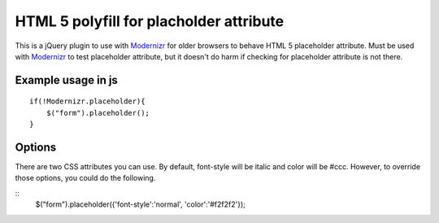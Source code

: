 ========================================
HTML 5 polyfill for placholder attribute
========================================
This is a jQuery plugin to use with Modernizr_ for older browsers to behave HTML 5 placeholder attribute. Must be used with Modernizr_ to test placeholder attribute, but it doesn't do harm if checking for placeholder attribute is not there.

.. _Modernizr: http://modernizr.com

-------------------
Example usage in js
-------------------
::

    if(!Modernizr.placeholder){
        $("form").placeholder();
    }

-------------------
Options
-------------------
There are two CSS attributes you can use. By default, font-style will be italic and color will be #ccc. However, to override those options, you could do the following.

::
    $("form").placeholder({'font-style':'normal', 'color':'#f2f2f2'});